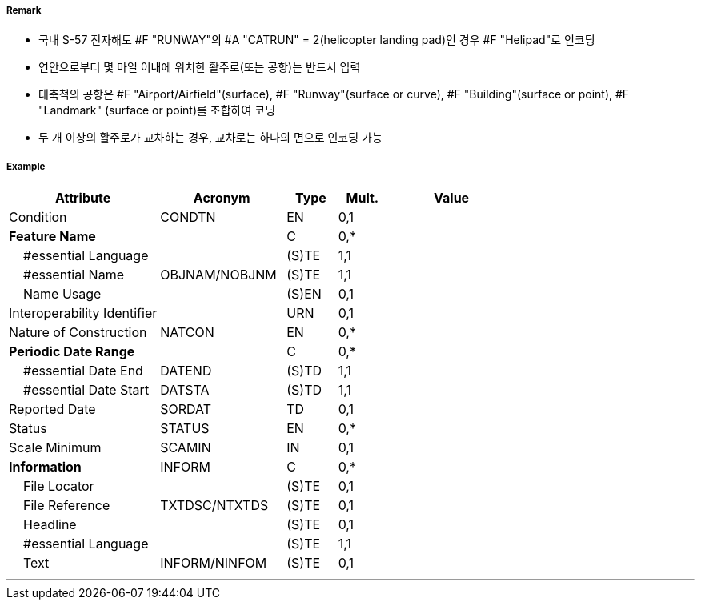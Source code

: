 // tag::Runway[]
===== Remark

- 국내 S-57 전자해도 #F "RUNWAY"의 #A "CATRUN" = 2(helicopter landing pad)인 경우 #F "Helipad"로 인코딩
- 연안으로부터 몇 마일 이내에 위치한 활주로(또는 공항)는 반드시 입력
- 대축척의 공항은 #F "Airport/Airfield"(surface), #F "Runway"(surface or curve), #F "Building"(surface or point), #F "Landmark" (surface or point)를 조합하여 코딩
- 두 개 이상의 활주로가 교차하는 경우, 교차로는 하나의 면으로 인코딩 가능

////
[cols="1,1",frame=none,grid=none]
|===
|<대축척>|<소축척>
| image:../images/Runway/Runway_image-1[width=300] | image:../images/Runway/Runway_image-2[width=300]
|===
////

===== Example
[cols="30,25,10,10,25", options="header"]
|===
|Attribute |Acronym |Type |Mult. |Value

|Condition|CONDTN|EN|0,1| 
|**Feature Name**||C|0,*| 
|    #essential Language||(S)TE|1,1| 
|    #essential Name|OBJNAM/NOBJNM|(S)TE|1,1| 
|    Name Usage||(S)EN|0,1| 
|Interoperability Identifier||URN|0,1| 
|Nature of Construction|NATCON|EN|0,*| 
|**Periodic Date Range**||C|0,*| 
|    #essential Date End|DATEND|(S)TD|1,1| 
|    #essential Date Start|DATSTA|(S)TD|1,1| 
|Reported Date|SORDAT|TD|0,1| 
|Status|STATUS|EN|0,*| 
|Scale Minimum|SCAMIN|IN|0,1| 
|**Information**|INFORM|C|0,*| 
|    File Locator||(S)TE|0,1| 
|    File Reference|TXTDSC/NTXTDS|(S)TE|0,1| 
|    Headline||(S)TE|0,1| 
|    #essential Language||(S)TE|1,1| 
|    Text|INFORM/NINFOM|(S)TE|0,1| 
|===

---
// end::Runway[]
